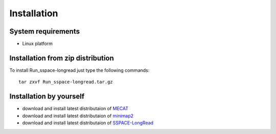 Installation
===============

System requirements
-----------------------
  
- Linux platform

Installation from zip distribution
-----------------------------------------------

To install Run_sspace-longread just type the following commands:

::

    tar zxvf Run_sspace-longread.tar.gz

Installation by yourself
----------------------------------------------------------------

- download and install latest distributaion of `MECAT <https://github.com/xiaochuanle/MECAT>`_ 
- download and install latest distributaion of `minimap2 <https://github.com/lh3/minimap2>`_
- download and install latest distributaion of `SSPACE-LongRead <https://www.baseclear.com/services/bioinformatics/basetools/>`_

